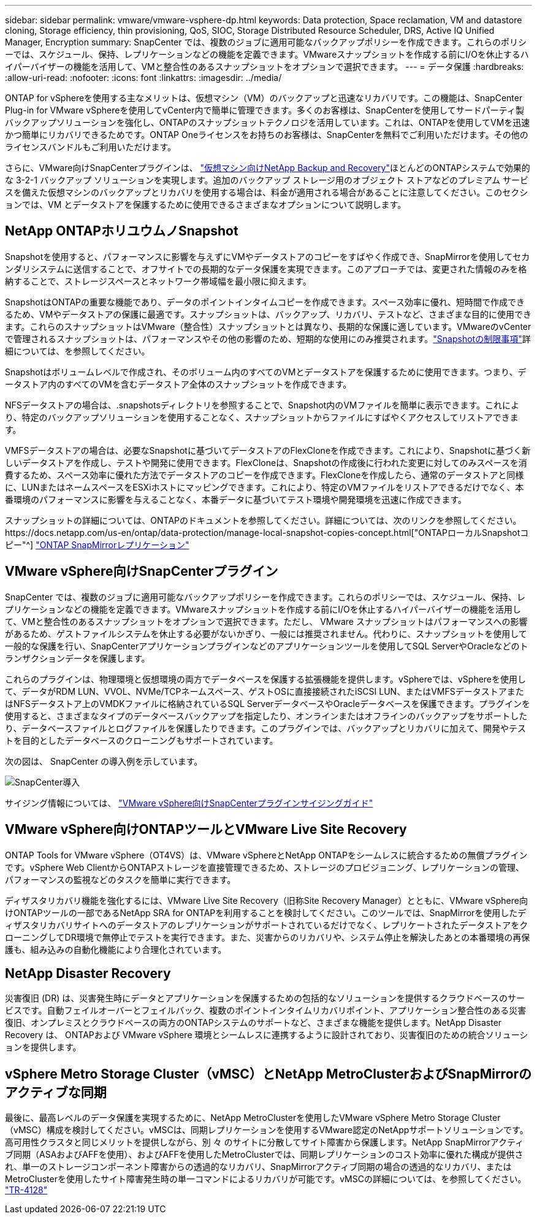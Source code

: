 ---
sidebar: sidebar 
permalink: vmware/vmware-vsphere-dp.html 
keywords: Data protection, Space reclamation, VM and datastore cloning, Storage efficiency, thin provisioning, QoS, SIOC, Storage Distributed Resource Scheduler, DRS, Active IQ Unified Manager, Encryption 
summary: SnapCenter では、複数のジョブに適用可能なバックアップポリシーを作成できます。これらのポリシーでは、スケジュール、保持、レプリケーションなどの機能を定義できます。VMwareスナップショットを作成する前にI/Oを休止するハイパーバイザーの機能を活用して、VMと整合性のあるスナップショットをオプションで選択できます。 
---
= データ保護
:hardbreaks:
:allow-uri-read: 
:nofooter: 
:icons: font
:linkattrs: 
:imagesdir: ../media/


[role="lead"]
ONTAP for vSphereを使用する主なメリットは、仮想マシン（VM）のバックアップと迅速なリカバリです。この機能は、SnapCenter Plug-in for VMware vSphereを使用してvCenter内で簡単に管理できます。多くのお客様は、SnapCenterを使用してサードパーティ製バックアップソリューションを強化し、ONTAPのスナップショットテクノロジを活用しています。これは、ONTAPを使用してVMを迅速かつ簡単にリカバリできるためです。ONTAP Oneライセンスをお持ちのお客様は、SnapCenterを無料でご利用いただけます。その他のライセンスバンドルもご利用いただけます。

さらに、VMware向けSnapCenterプラグインは、 https://docs.netapp.com/us-en/data-services-backup-recovery/concept-protect-vm-data.html["仮想マシン向けNetApp Backup and Recovery"^]ほとんどのONTAPシステムで効果的な 3-2-1 バックアップ ソリューションを実現します。追加のバックアップ ストレージ用のオブジェクト ストアなどのプレミアム サービスを備えた仮想マシンのバックアップとリカバリを使用する場合は、料金が適用される場合があることに注意してください。このセクションでは、VM とデータストアを保護するために使用できるさまざまなオプションについて説明します。



== NetApp ONTAPホリユウムノSnapshot

Snapshotを使用すると、パフォーマンスに影響を与えずにVMやデータストアのコピーをすばやく作成でき、SnapMirrorを使用してセカンダリシステムに送信することで、オフサイトでの長期的なデータ保護を実現できます。このアプローチでは、変更された情報のみを格納することで、ストレージスペースとネットワーク帯域幅を最小限に抑えます。

SnapshotはONTAPの重要な機能であり、データのポイントインタイムコピーを作成できます。スペース効率に優れ、短時間で作成できるため、VMやデータストアの保護に最適です。スナップショットは、バックアップ、リカバリ、テストなど、さまざまな目的に使用できます。これらのスナップショットはVMware（整合性）スナップショットとは異なり、長期的な保護に適しています。VMwareのvCenterで管理されるスナップショットは、パフォーマンスやその他の影響のため、短期的な使用にのみ推奨されます。link:https://techdocs.broadcom.com/us/en/vmware-cis/vsphere/vsphere/8-0/snapshot-limitations.html["Snapshotの制限事項"^]詳細については、を参照してください。

Snapshotはボリュームレベルで作成され、そのボリューム内のすべてのVMとデータストアを保護するために使用できます。つまり、データストア内のすべてのVMを含むデータストア全体のスナップショットを作成できます。

NFSデータストアの場合は、.snapshotsディレクトリを参照することで、Snapshot内のVMファイルを簡単に表示できます。これにより、特定のバックアップソリューションを使用することなく、スナップショットからファイルにすばやくアクセスしてリストアできます。

VMFSデータストアの場合は、必要なSnapshotに基づいてデータストアのFlexCloneを作成できます。これにより、Snapshotに基づく新しいデータストアを作成し、テストや開発に使用できます。FlexCloneは、Snapshotの作成後に行われた変更に対してのみスペースを消費するため、スペース効率に優れた方法でデータストアのコピーを作成できます。FlexCloneを作成したら、通常のデータストアと同様に、LUNまたはネームスペースをESXiホストにマッピングできます。これにより、特定のVMファイルをリストアできるだけでなく、本番環境のパフォーマンスに影響を与えることなく、本番データに基づいてテスト環境や開発環境を迅速に作成できます。

スナップショットの詳細については、ONTAPのドキュメントを参照してください。詳細については、次のリンクを参照してください。https://docs.netapp.com/us-en/ontap/data-protection/manage-local-snapshot-copies-concept.html["ONTAPローカルSnapshotコピー"^] https://docs.netapp.com/us-en/ontap/data-protection/manage-snapmirror-replication.html["ONTAP SnapMirrorレプリケーション"^]



== VMware vSphere向けSnapCenterプラグイン

SnapCenter では、複数のジョブに適用可能なバックアップポリシーを作成できます。これらのポリシーでは、スケジュール、保持、レプリケーションなどの機能を定義できます。VMwareスナップショットを作成する前にI/Oを休止するハイパーバイザーの機能を活用して、VMと整合性のあるスナップショットをオプションで選択できます。ただし、 VMware スナップショットはパフォーマンスへの影響があるため、ゲストファイルシステムを休止する必要がないかぎり、一般には推奨されません。代わりに、スナップショットを使用して一般的な保護を行い、SnapCenterアプリケーションプラグインなどのアプリケーションツールを使用してSQL ServerやOracleなどのトランザクションデータを保護します。

これらのプラグインは、物理環境と仮想環境の両方でデータベースを保護する拡張機能を提供します。vSphereでは、vSphereを使用して、データがRDM LUN、VVOL、NVMe/TCPネームスペース、ゲストOSに直接接続されたiSCSI LUN、またはVMFSデータストアまたはNFSデータストア上のVMDKファイルに格納されているSQL ServerデータベースやOracleデータベースを保護できます。プラグインを使用すると、さまざまなタイプのデータベースバックアップを指定したり、オンラインまたはオフラインのバックアップをサポートしたり、データベースファイルとログファイルを保護したりできます。このプラグインでは、バックアップとリカバリに加えて、開発やテストを目的としたデータベースのクローニングもサポートされています。

次の図は、 SnapCenter の導入例を示しています。

image:vsphere_ontap_image4.png["SnapCenter導入"]

サイジング情報については、 https://kb.netapp.com/data-mgmt/SnapCenter/SC_KBs/SCV__Sizing_Guide_for_SnapCenter_Plugin_for_VMware_vSphere["VMware vSphere向けSnapCenterプラグインサイジングガイド"^]



== VMware vSphere向けONTAPツールとVMware Live Site Recovery

ONTAP Tools for VMware vSphere（OT4VS）は、VMware vSphereとNetApp ONTAPをシームレスに統合するための無償プラグインです。vSphere Web ClientからONTAPストレージを直接管理できるため、ストレージのプロビジョニング、レプリケーションの管理、パフォーマンスの監視などのタスクを簡単に実行できます。

ディザスタリカバリ機能を強化するには、VMware Live Site Recovery（旧称Site Recovery Manager）とともに、VMware vSphere向けONTAPツールの一部であるNetApp SRA for ONTAPを利用することを検討してください。このツールでは、SnapMirrorを使用したディザスタリカバリサイトへのデータストアのレプリケーションがサポートされているだけでなく、レプリケートされたデータストアをクローニングしてDR環境で無停止でテストを実行できます。また、災害からのリカバリや、システム停止を解決したあとの本番環境の再保護も、組み込みの自動化機能により合理化されています。



== NetApp Disaster Recovery

災害復旧 (DR) は、災害発生時にデータとアプリケーションを保護するための包括的なソリューションを提供するクラウドベースのサービスです。自動フェイルオーバーとフェイルバック、複数のポイントインタイムリカバリポイント、アプリケーション整合性のある災害復旧、オンプレミスとクラウドベースの両方のONTAPシステムのサポートなど、さまざまな機能を提供します。NetApp Disaster Recovery は、 ONTAPおよび VMware vSphere 環境とシームレスに連携するように設計されており、災害復旧のための統合ソリューションを提供します。



== vSphere Metro Storage Cluster（vMSC）とNetApp MetroClusterおよびSnapMirrorのアクティブな同期

最後に、最高レベルのデータ保護を実現するために、NetApp MetroClusterを使用したVMware vSphere Metro Storage Cluster（vMSC）構成を検討してください。vMSCは、同期レプリケーションを使用するVMware認定のNetAppサポートソリューションです。高可用性クラスタと同じメリットを提供しながら、別 々 のサイトに分散してサイト障害から保護します。NetApp SnapMirrorアクティブ同期（ASAおよびAFFを使用）、およびAFFを使用したMetroClusterでは、同期レプリケーションのコスト効率に優れた構成が提供され、単一のストレージコンポーネント障害からの透過的なリカバリ、SnapMirrorアクティブ同期の場合の透過的なリカバリ、またはMetroClusterを使用したサイト障害発生時の単一コマンドによるリカバリが可能です。vMSCの詳細については、を参照してください。 https://www.netapp.com/pdf.html?item=/media/19773-tr-4128.pdf["TR-4128"^]
